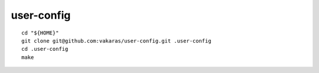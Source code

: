 ===========
user-config
===========

::

    cd "${HOME}"
    git clone git@github.com:vakaras/user-config.git .user-config
    cd .user-config
    make

